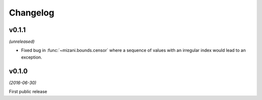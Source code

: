 Changelog
=========

v0.1.1
------
*(unreleased)*

- Fixed bug in :func:`~mizani.bounds.censor` where a sequence of
  values with an irregular index would lead to an exception.



v0.1.0
------
*(2016-06-30)*

.. image:: https://zenodo.org/badge/doi/10.5281/zenodo.57030.svg
   :target: http://dx.doi.org/10.5281/zenodo.57030

First public release

